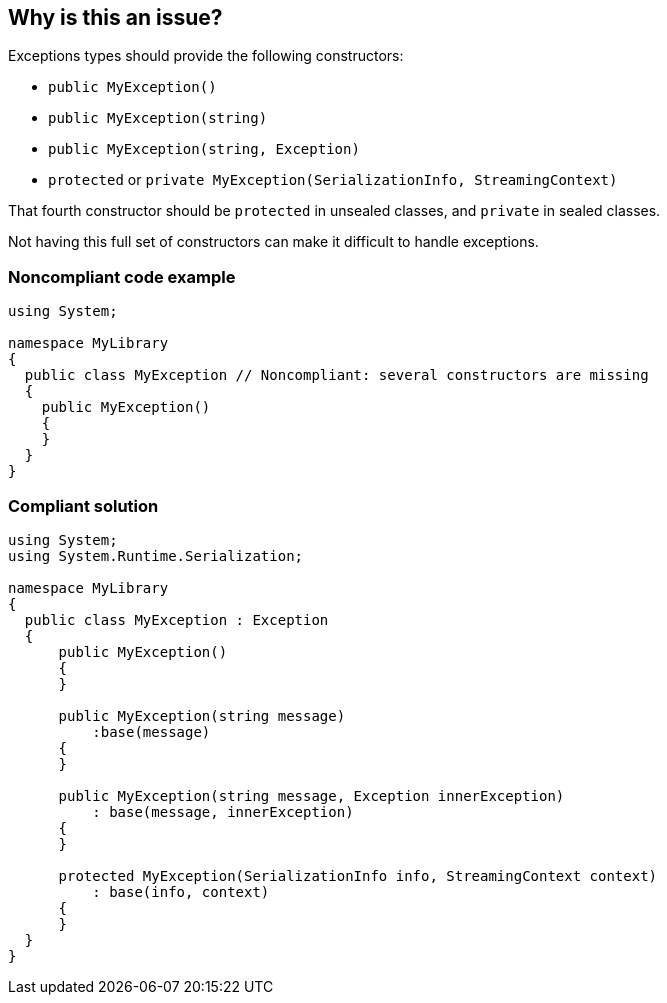 == Why is this an issue?

Exceptions types should provide the following constructors:

* ``++public MyException()++``
* ``++public MyException(string)++``
* ``++public MyException(string, Exception)++``
* ``++protected++`` or ``++private MyException(SerializationInfo, StreamingContext)++``

That fourth constructor should be ``++protected++`` in unsealed classes, and ``++private++`` in sealed classes.


Not having this full set of constructors can make it difficult to handle exceptions.


=== Noncompliant code example

[source,csharp]
----
using System;

namespace MyLibrary
{
  public class MyException // Noncompliant: several constructors are missing
  {
    public MyException()
    {
    }
  }
}
----


=== Compliant solution

[source,csharp]
----
using System;
using System.Runtime.Serialization;

namespace MyLibrary
{
  public class MyException : Exception
  {
      public MyException()
      {
      }

      public MyException(string message)
          :base(message)
      {
      }

      public MyException(string message, Exception innerException)
          : base(message, innerException)
      {
      }

      protected MyException(SerializationInfo info, StreamingContext context)
          : base(info, context)
      {
      }
  }
}
----


ifdef::env-github,rspecator-view[]

'''
== Implementation Specification
(visible only on this page)

=== Message

Implement the missing constructors for this exception.


=== Highlighting

Exception class declaration


endif::env-github,rspecator-view[]
